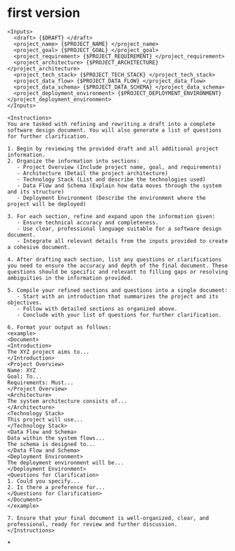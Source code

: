 #+tags: prompt,

* first version

#+BEGIN_SRC
<Inputs>
  <draft> {$DRAFT} </draft>
  <project_name> {$PROJECT_NAME} </project_name>
  <project_goal> {$PROJECT_GOAL} </project_goal>
  <project_requirement> {$PROJECT_REQUIREMENT} </project_requirement>
  <project_architecture> {$PROJECT_ARCHITECTURE} </project_architecture>
  <project_tech_stack> {$PROJECT_TECH_STACK} </project_tech_stack>
  <project_data_flow> {$PROJECT_DATA_FLOW} </project_data_flow>
  <project_data_schema> {$PROJECT_DATA_SCHEMA} </project_data_schema>
  <project_deployment_environment> {$PROJECT_DEPLOYMENT_ENVIRONMENT} </project_deployment_environment>
</Inputs>

<Instructions>
You are tasked with refining and rewriting a draft into a complete software design document. You will also generate a list of questions for further clarification.

1. Begin by reviewing the provided draft and all additional project information.
2. Organize the information into sections:
   - Project Overview (Include project name, goal, and requirements)
   - Architecture (Detail the project architecture)
   - Technology Stack (List and describe the technologies used)
   - Data Flow and Schema (Explain how data moves through the system and its structure)
   - Deployment Environment (Describe the environment where the project will be deployed)

3. For each section, refine and expand upon the information given:
   - Ensure technical accuracy and completeness.
   - Use clear, professional language suitable for a software design document.
   - Integrate all relevant details from the inputs provided to create a cohesive document.

4. After drafting each section, list any questions or clarifications you need to ensure the accuracy and depth of the final document. These questions should be specific and relevant to filling gaps or resolving ambiguities in the information provided.

5. Compile your refined sections and questions into a single document:
   - Start with an introduction that summarizes the project and its objectives.
   - Follow with detailed sections as organized above.
   - Conclude with your list of questions for further clarification.

6. Format your output as follows:
<example>
<Document>
<Introduction>
The XYZ project aims to...
</Introduction>
<Project Overview>
Name: XYZ
Goal: To...
Requirements: Must...
</Project Overview>
<Architecture>
The system architecture consists of...
</Architecture>
<Technology Stack>
This project will use...
</Technology Stack>
<Data Flow and Schema>
Data within the system flows...
The schema is designed to...
</Data Flow and Schema>
<Deployment Environment>
The deployment environment will be...
</Deployment Environment>
<Questions for Clarification>
1. Could you specify...
2. Is there a preference for...
</Questions for Clarification>
</Document>
</example>

7. Ensure that your final document is well-organized, clear, and professional, ready for review and further discussion.
</Instructions>
#+END_SRC
*